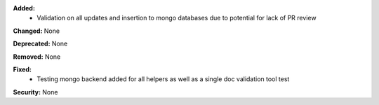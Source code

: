 **Added:**
 * Validation on all updates and insertion to mongo databases due to potential for lack of PR review

**Changed:** None

**Deprecated:** None

**Removed:** None

**Fixed:**
 * Testing mongo backend added for all helpers as well as a single doc validation tool test

**Security:** None